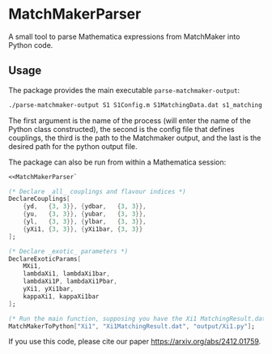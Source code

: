 * MatchMakerParser

A small tool to parse Mathematica expressions from MatchMaker into Python code.

** Usage
The package provides the main executable ~parse-matchmaker-output~:
#+begin_src bash
./parse-matchmaker-output S1 S1Config.m S1MatchingData.dat s1_matching.py
#+end_src
The first argument is the name of the process (will enter the name of the
Python class constructed), the second is the config file that defines couplings,
the third is the path to the Matchmaker output, and the last is the desired path
for the python output file.

The package can also be run from within a Mathematica session:

#+begin_src mathematica
<<MatchMakerParser`

(* Declare _all_ couplings and flavour indices *)
DeclareCouplings[
    {yd,   {3, 3}}, {ydbar,   {3, 3}},
    {yu,   {3, 3}}, {yubar,   {3, 3}},
    {yl,   {3, 3}}, {ylbar,   {3, 3}},
    {yXi1, {3, 3}}, {yXi1bar, {3, 3}}
];

(* Declare _exotic_ parameters *)
DeclareExoticParams[
    MXi1,
    lambdaXi1, lambdaXi1bar,
    lambdaXi1P, lambdaXi1Pbar,
    yXi1, yXi1bar,
    kappaXi1, kappaXi1bar
];

(* Run the main function, supposing you have the Xi1 MatchingResult.dat file *)
MatchMakerToPython["Xi1", "Xi1MatchingResult.dat", "output/Xi1.py"];
#+end_src

If you use this code, please cite our paper https://arxiv.org/abs/2412.01759.
